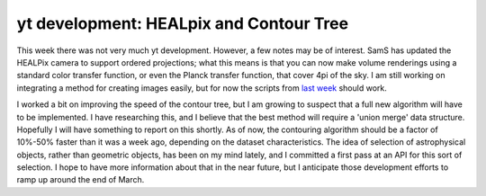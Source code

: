 yt development: HEALpix and Contour Tree
========================================

.. author: Matthew Turk <matthewturk@gmail.com>

.. date: 1298283293

This week there was not very much yt development.  However, a few notes may be
of interest.  SamS has updated the HEALPix camera to support ordered
projections; what this means is that you can now make volume renderings using a
standard color transfer function, or even the Planck transfer function, that
cover 4pi of the sky.  I am still working on integrating a method for creating
images easily, but for now the scripts from `last week
<http://blog.enzotools.org/yt-development-all-sky-column-density-calcula>`_
should work.

I worked a bit on improving the speed of the contour tree, but I am growing to
suspect that a full new algorithm will have to be implemented.  I have
researching this, and I believe that the best method will require a 'union
merge' data structure.  Hopefully I will have something to report on this
shortly.  As of now, the contouring algorithm should be a factor of 10%-50%
faster than it was a week ago, depending on the dataset characteristics.  The
idea of selection of astrophysical objects, rather than geometric objects, has
been on my mind lately, and I committed a first pass at an API for this sort of
selection.  I hope to have more information about that in the near future, but
I anticipate those development efforts to ramp up around the end of March.

